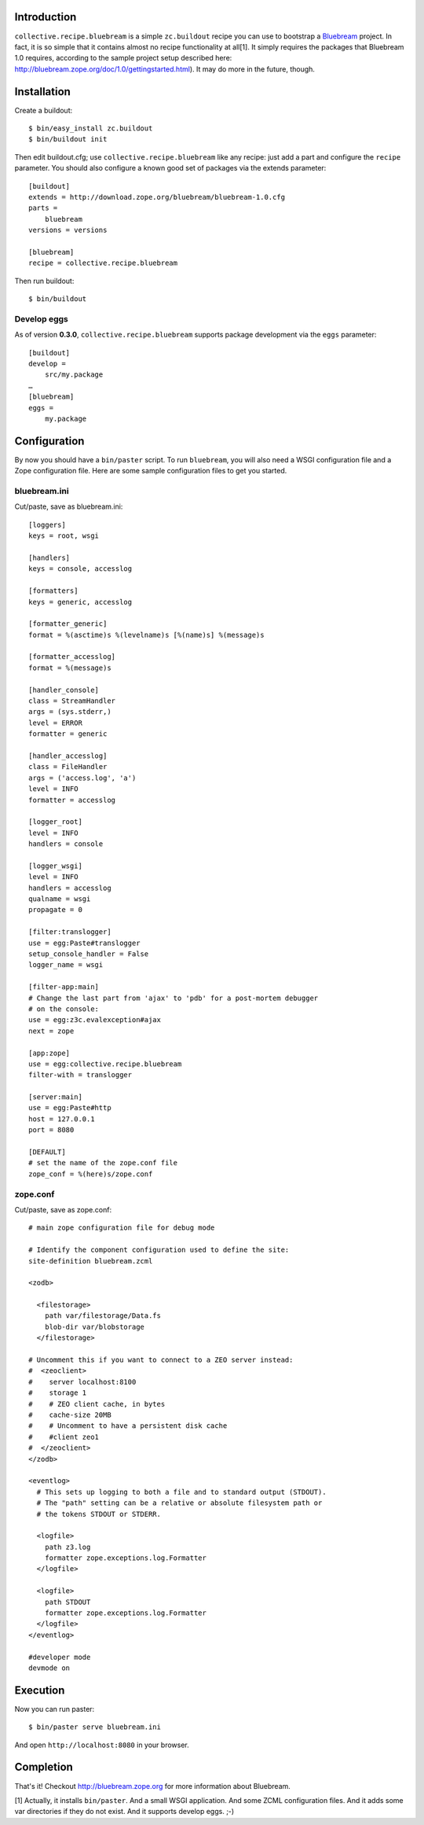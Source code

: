 
Introduction
============

``collective.recipe.bluebream`` is a simple ``zc.buildout`` recipe you can use to bootstrap a `Bluebream`_ project. In fact, it is so simple that it contains almost no recipe functionality at all[1]. It simply requires the packages that Bluebream 1.0 requires, according to the sample project setup described here: http://bluebream.zope.org/doc/1.0/gettingstarted.html). It may do more in the future, though.


Installation
============

Create a buildout::

    $ bin/easy_install zc.buildout
    $ bin/buildout init

Then edit buildout.cfg; use ``collective.recipe.bluebream`` like any recipe: just add a part and configure the ``recipe`` parameter. You should also configure a known good set of packages via the extends parameter::

    [buildout]
    extends = http://download.zope.org/bluebream/bluebream-1.0.cfg
    parts =
        bluebream
    versions = versions

    [bluebream]
    recipe = collective.recipe.bluebream

Then run buildout::

    $ bin/buildout

Develop eggs
------------

As of version **0.3.0**, ``collective.recipe.bluebream`` supports package development via the ``eggs`` parameter::

    [buildout]
    develop =
        src/my.package
    …
    [bluebream]
    eggs =
        my.package

Configuration
=============

By now you should have a ``bin/paster`` script. To run ``bluebream``, you will also need a WSGI configuration file and a Zope configuration file. Here are some sample configuration files to get you started.

bluebream.ini
-------------

Cut/paste, save as bluebream.ini::

    [loggers]
    keys = root, wsgi

    [handlers]
    keys = console, accesslog

    [formatters]
    keys = generic, accesslog

    [formatter_generic]
    format = %(asctime)s %(levelname)s [%(name)s] %(message)s

    [formatter_accesslog]
    format = %(message)s

    [handler_console]
    class = StreamHandler
    args = (sys.stderr,)
    level = ERROR
    formatter = generic

    [handler_accesslog]
    class = FileHandler
    args = ('access.log', 'a')
    level = INFO
    formatter = accesslog

    [logger_root]
    level = INFO
    handlers = console

    [logger_wsgi]
    level = INFO
    handlers = accesslog
    qualname = wsgi
    propagate = 0

    [filter:translogger]
    use = egg:Paste#translogger
    setup_console_handler = False
    logger_name = wsgi

    [filter-app:main]
    # Change the last part from 'ajax' to 'pdb' for a post-mortem debugger
    # on the console:
    use = egg:z3c.evalexception#ajax
    next = zope

    [app:zope]
    use = egg:collective.recipe.bluebream
    filter-with = translogger

    [server:main]
    use = egg:Paste#http
    host = 127.0.0.1
    port = 8080

    [DEFAULT]
    # set the name of the zope.conf file
    zope_conf = %(here)s/zope.conf

zope.conf
---------

Cut/paste, save as zope.conf::

    # main zope configuration file for debug mode

    # Identify the component configuration used to define the site:
    site-definition bluebream.zcml

    <zodb>

      <filestorage>
        path var/filestorage/Data.fs
        blob-dir var/blobstorage
      </filestorage>

    # Uncomment this if you want to connect to a ZEO server instead:
    #  <zeoclient>
    #    server localhost:8100
    #    storage 1
    #    # ZEO client cache, in bytes
    #    cache-size 20MB
    #    # Uncomment to have a persistent disk cache
    #    #client zeo1
    #  </zeoclient>
    </zodb>

    <eventlog>
      # This sets up logging to both a file and to standard output (STDOUT).
      # The "path" setting can be a relative or absolute filesystem path or
      # the tokens STDOUT or STDERR.

      <logfile>
        path z3.log
        formatter zope.exceptions.log.Formatter
      </logfile>

      <logfile>
        path STDOUT
        formatter zope.exceptions.log.Formatter
      </logfile>
    </eventlog>

    #developer mode
    devmode on

Execution
=========

Now you can run paster::

    $ bin/paster serve bluebream.ini

And open ``http://localhost:8080`` in your browser.

Completion
==========

That's it! Checkout http://bluebream.zope.org for more information about Bluebream.

.. _`Bluebream`: http://bluebream.zope.org

[1] Actually, it installs ``bin/paster``. And a small WSGI application. And some ZCML configuration files. And it adds some var directories if they do not exist. And it supports develop eggs. ;-)


